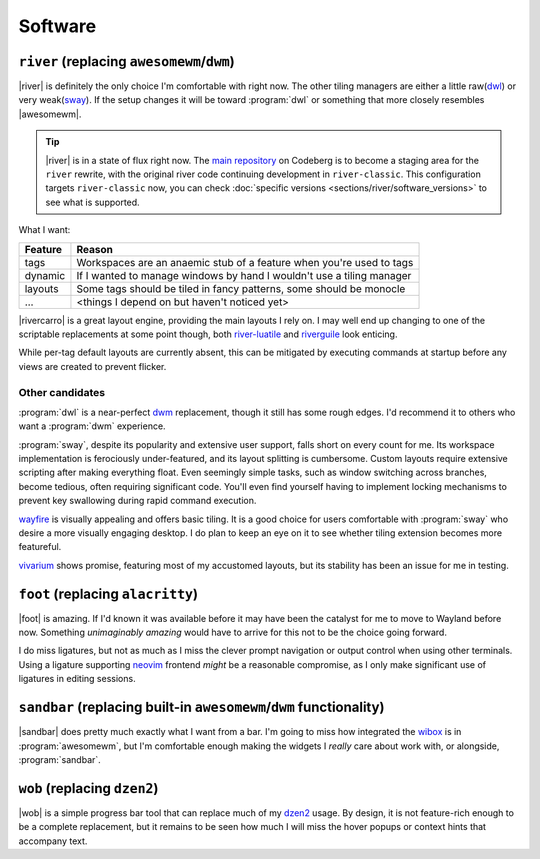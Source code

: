 Software
========

``river`` (replacing ``awesomewm``/``dwm``)
-------------------------------------------

|river| is definitely the only choice I'm comfortable with right now.  The other
tiling managers are either a little raw(dwl_) or very weak(sway_).  If the setup
changes it will be toward :program:`dwl` or something that more closely
resembles |awesomewm|.

.. tip::

    |river| is in a state of flux right now.  The `main repository`_ on Codeberg
    is to become a staging area for the ``river`` rewrite, with the original
    river code continuing development in ``river-classic``.  This configuration
    targets ``river-classic`` now, you can check :doc:`specific versions
    <sections/river/software_versions>` to see what is supported.

What I want:

=======  =====================================================================
Feature  Reason
=======  =====================================================================
tags     Workspaces are an anaemic stub of a feature when you're used to tags
dynamic  If I wanted to manage windows by hand I wouldn't use a tiling manager
layouts  Some tags should be tiled in fancy patterns, some should be monocle
…        <things I depend on but haven't noticed yet>
=======  =====================================================================

|rivercarro| is a great layout engine, providing the main layouts I rely on.
I may well end up changing to one of the scriptable replacements at some point
though, both river-luatile_ and riverguile_ look enticing.

While per-tag default layouts are currently absent, this can be mitigated by
executing commands at startup before any views are created to prevent flicker.

Other candidates
''''''''''''''''

:program:`dwl` is a near-perfect dwm_ replacement, though it still has some
rough edges.  I'd recommend it to others who want a :program:`dwm` experience.

:program:`sway`, despite its popularity and extensive user support, falls short
on every count for me.  Its workspace implementation is ferociously
under-featured, and its layout splitting is cumbersome.  Custom layouts require
extensive scripting after making everything float.  Even seemingly simple tasks,
such as window switching across branches, become tedious, often requiring
significant code.  You'll even find yourself having to implement locking
mechanisms to prevent key swallowing during rapid command execution.

wayfire_ is visually appealing and offers basic tiling.  It is a good choice for
users comfortable with :program:`sway` who desire a more visually engaging
desktop. I do plan to keep an eye on it to see whether tiling extension becomes
more featureful.

vivarium_ shows promise, featuring most of my accustomed layouts, but its
stability has been an issue for me in testing.

``foot`` (replacing ``alacritty``)
----------------------------------

|foot| is amazing.  If I'd known it was available before it may have been the
catalyst for me to move to Wayland before now.  Something *unimaginably amazing*
would have to arrive for this not to be the choice going forward.

I do miss ligatures, but not as much as I miss the clever prompt navigation or
output control when using other terminals.  Using a ligature supporting neovim_
frontend *might* be a reasonable compromise, as I only make significant use of
ligatures in editing sessions.

``sandbar`` (replacing built-in ``awesomewm``/``dwm`` functionality)
--------------------------------------------------------------------

|sandbar| does pretty much exactly what I want from a bar.  I'm going to miss
how integrated the wibox_ is in :program:`awesomewm`, but I'm comfortable enough
making the widgets I *really* care about work with, or alongside,
:program:`sandbar`.

``wob`` (replacing ``dzen2``)
-----------------------------

|wob| is a simple progress bar tool that can replace much of my dzen2_ usage.
By design, it is not feature-rich enough to be a complete replacement, but it
remains to be seen how much I will miss the hover popups or context hints that
accompany text.

.. _dwl: https://codeberg.org/dwl/dwl
.. _main repository: https://codeberg.org/river/river
.. _sway: https://github.com/swaywm/sway/
.. _river-luatile: https://github.com/MaxVerevkin/river-luatile
.. _riverguile: https://git.sr.ht/~leon_plickat/riverguile
.. _dwm: http://dwm.suckless.org/
.. _wayfire: https://wayfire.org/
.. _vivarium: https://github.com/inclement/vivarium
.. _neovim: https://neovim.io/
.. _wibox: https://awesomewm.org/doc/api/classes/wibox.html
.. _dzen2: https://github.com/robm/dzen

.. spelling:word-list::

    Codeberg
    Wayland
    Workspaces
    featureful
    frontend
    popups
    scriptable
